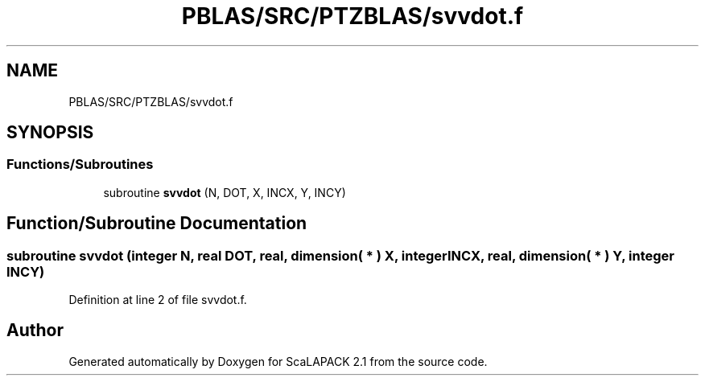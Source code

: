 .TH "PBLAS/SRC/PTZBLAS/svvdot.f" 3 "Sat Nov 16 2019" "Version 2.1" "ScaLAPACK 2.1" \" -*- nroff -*-
.ad l
.nh
.SH NAME
PBLAS/SRC/PTZBLAS/svvdot.f
.SH SYNOPSIS
.br
.PP
.SS "Functions/Subroutines"

.in +1c
.ti -1c
.RI "subroutine \fBsvvdot\fP (N, DOT, X, INCX, Y, INCY)"
.br
.in -1c
.SH "Function/Subroutine Documentation"
.PP 
.SS "subroutine svvdot (integer N, real DOT, real, dimension( * ) X, integer INCX, real, dimension( * ) Y, integer INCY)"

.PP
Definition at line 2 of file svvdot\&.f\&.
.SH "Author"
.PP 
Generated automatically by Doxygen for ScaLAPACK 2\&.1 from the source code\&.
